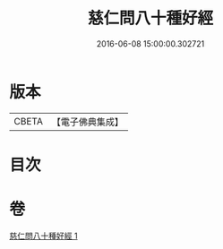 #+TITLE: 慈仁問八十種好經 
#+DATE: 2016-06-08 15:00:00.302721

* 版本
 |     CBETA|【電子佛典集成】|

* 目次

* 卷
[[file:KR6u0003_001.txt][慈仁問八十種好經 1]]

